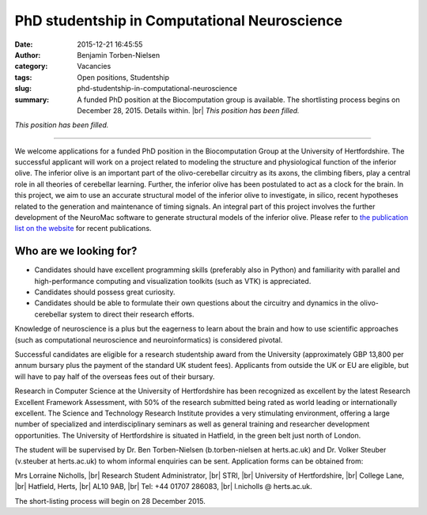 PhD studentship in Computational Neuroscience
#############################################
:date: 2015-12-21 16:45:55
:author: Benjamin Torben-Nielsen
:category: Vacancies
:tags: Open positions, Studentship
:slug: phd-studentship-in-computational-neuroscience
:summary: A funded PhD position at the Biocomputation group is available. The shortlisting process begins on December 28, 2015. Details within. |br| *This position has been filled.*

*This position has been filled.*

---------------

We welcome applications for a funded PhD position in the Biocomputation Group at the University of Hertfordshire. The successful applicant will work on a project related to modeling the structure and physiological function of the inferior olive. The inferior olive is an important part of the olivo-cerebellar circuitry as its axons, the climbing fibers, play a central role in all theories of cerebellar learning. Further, the inferior olive has been postulated to act as a clock for the brain. In this project, we aim to use an accurate structural model of the inferior olive to investigate, in silico, recent hypotheses related to the generation and maintenance of timing signals. An integral part of this project involves the further development of the NeuroMac software to generate structural models of the inferior olive. Please refer to `the publication list on the website <http://biocomputation.herts.ac.uk/pages/04-publications-current.html>`__ for recent publications.

Who are we looking for?
-----------------------

- Candidates should have excellent programming skills (preferably also in Python) and familiarity with parallel and high-performance computing and visualization toolkits (such as VTK) is appreciated.
- Candidates should possess great curiosity.
- Candidates should be able to formulate their own questions about the circuitry and dynamics in the olivo-cerebellar system to direct their research efforts. 

Knowledge of neuroscience is a plus but the eagerness to learn about the brain and how to use scientific approaches (such as computational neuroscience and neuroinformatics) is considered pivotal.

Successful candidates are eligible for a research studentship award from the University (approximately GBP 13,800 per annum bursary plus the payment of the standard UK student fees). Applicants from outside the UK or EU are eligible, but will have to pay half of the overseas fees out of their bursary. 

Research in Computer Science at the University of Hertfordshire has been recognized as excellent by the latest Research Excellent Framework Assessment, with 50% of the research submitted being rated as world leading or internationally excellent. The Science and Technology Research Institute provides a very stimulating environment, offering a large number of specialized and interdisciplinary seminars as well as general training and researcher development opportunities. The University of Hertfordshire is situated in Hatfield, in the green belt just north of London.

The student will be supervised by Dr. Ben Torben-Nielsen (b.torben-nielsen at herts.ac.uk) and Dr. Volker Steuber (v.steuber at herts.ac.uk) to whom informal enquiries can be sent. Application forms can be obtained from:

Mrs Lorraine Nicholls, |br|
Research Student Administrator, |br|
STRI, |br|
University of Hertfordshire, |br|
College Lane, |br|
Hatfield, Herts, |br|
AL10 9AB, |br|
Tel: +44 01707 286083, |br|
l.nicholls @ herts.ac.uk.

The short-listing process will begin on 28 December 2015.

.. |br| raw:: html

    <br />
